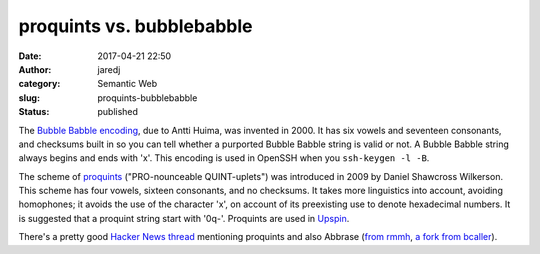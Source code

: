 proquints vs. bubblebabble
##########################
:date: 2017-04-21 22:50
:author: jaredj
:category: Semantic Web
:slug: proquints-bubblebabble
:status: published

The `Bubble Babble encoding <http://wiki.yak.net/589>`_, due to Antti
Huima, was invented in 2000. It has six vowels and seventeen
consonants, and checksums built in so you can tell whether a purported
Bubble Babble string is valid or not. A Bubble Babble string always
begins and ends with 'x'. This encoding is used in OpenSSH when you
``ssh-keygen -l -B``.

The scheme of `proquints <https://arxiv.org/html/0901.4016>`_
("PRO-nounceable QUINT-uplets") was introduced in 2009 by Daniel
Shawcross Wilkerson. This scheme has four vowels, sixteen consonants,
and no checksums. It takes more linguistics into account, avoiding
homophones; it avoids the use of the character 'x', on account of its
preexisting use to denote hexadecimal numbers. It is suggested that a
proquint string start with '0q-'. Proquints are used in `Upspin
<https://upspin.io>`_.

There's a pretty good `Hacker News thread
<https://news.ycombinator.com/item?id=8751302>`_ mentioning proquints
and also Abbrase (`from rmmh <http://rmmh.github.io/abbrase/>`_, `a
fork from bcaller <http://bcaller.github.io/abbrase/>`_).
